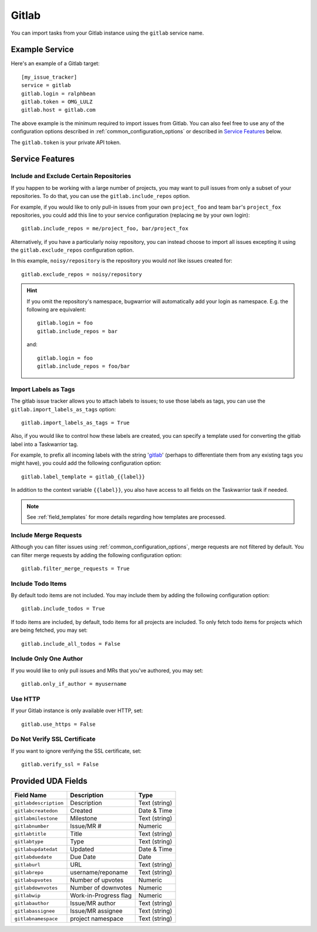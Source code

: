 Gitlab
======

You can import tasks from your Gitlab instance using
the ``gitlab`` service name.

Example Service
---------------

Here's an example of a Gitlab target::

    [my_issue_tracker]
    service = gitlab
    gitlab.login = ralphbean
    gitlab.token = OMG_LULZ
    gitlab.host = gitlab.com

The above example is the minimum required to import issues from
Gitlab.  You can also feel free to use any of the
configuration options described in :ref:`common_configuration_options`
or described in `Service Features`_ below.

The ``gitlab.token`` is your private API token.

Service Features
----------------

Include and Exclude Certain Repositories
++++++++++++++++++++++++++++++++++++++++

If you happen to be working with a large number of projects, you
may want to pull issues from only a subset of your repositories.  To
do that, you can use the ``gitlab.include_repos`` option.

For example, if you would like to only pull-in issues from
your own ``project_foo`` and team ``bar``'s ``project_fox`` repositories, you
could add this line to your service configuration (replacing ``me`` by your own
login)::

    gitlab.include_repos = me/project_foo, bar/project_fox

Alternatively, if you have a particularly noisy repository, you can
instead choose to import all issues excepting it using the
``gitlab.exclude_repos`` configuration option.

In this example, ``noisy/repository`` is the repository you would
*not* like issues created for::

    gitlab.exclude_repos = noisy/repository

.. hint::
   If you omit the repository's namespace, bugwarrior will automatically add
   your login as namespace. E.g. the following are equivalent::

       gitlab.login = foo
       gitlab.include_repos = bar

   and::

       gitlab.login = foo
       gitlab.include_repos = foo/bar

Import Labels as Tags
+++++++++++++++++++++

The gitlab issue tracker allows you to attach labels to issues; to
use those labels as tags, you can use the ``gitlab.import_labels_as_tags``
option::

    gitlab.import_labels_as_tags = True

Also, if you would like to control how these labels are created, you can
specify a template used for converting the gitlab label into a Taskwarrior
tag.

For example, to prefix all incoming labels with the string 'gitlab_' (perhaps
to differentiate them from any existing tags you might have), you could
add the following configuration option::

    gitlab.label_template = gitlab_{{label}}

In addition to the context variable ``{{label}}``, you also have access
to all fields on the Taskwarrior task if needed.

.. note::

   See :ref:`field_templates` for more details regarding how templates
   are processed.

Include Merge Requests
++++++++++++++++++++++

Although you can filter issues using :ref:`common_configuration_options`,
merge requests are not filtered by default.  You can filter merge requests
by adding the following configuration option::

    gitlab.filter_merge_requests = True

Include Todo Items
++++++++++++++++++

By default todo items are not included.  You may include them by adding the
following configuration option::

    gitlab.include_todos = True

If todo items are included, by default, todo items for all projects are
included.  To only fetch todo items for projects which are being fetched, you
may set::

    gitlab.include_all_todos = False

Include Only One Author
+++++++++++++++++++++++

If you would like to only pull issues and MRs that you've authored, you may set::

    gitlab.only_if_author = myusername

Use HTTP
++++++++

If your Gitlab instance is only available over HTTP, set::

    gitlab.use_https = False

Do Not Verify SSL Certificate
+++++++++++++++++++++++++++++

If you want to ignore verifying the SSL certificate, set::

    gitlab.verify_ssl = False


Provided UDA Fields
-------------------

+-----------------------+-----------------------+---------------------+
| Field Name            | Description           | Type                |
+=======================+=======================+=====================+
| ``gitlabdescription`` | Description           | Text (string)       |
+-----------------------+-----------------------+---------------------+
| ``gitlabcreatedon``   | Created               | Date & Time         |
+-----------------------+-----------------------+---------------------+
| ``gitlabmilestone``   | Milestone             | Text (string)       |
+-----------------------+-----------------------+---------------------+
| ``gitlabnumber``      | Issue/MR #            | Numeric             |
+-----------------------+-----------------------+---------------------+
| ``gitlabtitle``       | Title                 | Text (string)       |
+-----------------------+-----------------------+---------------------+
| ``gitlabtype``        | Type                  | Text (string)       |
+-----------------------+-----------------------+---------------------+
| ``gitlabupdatedat``   | Updated               | Date & Time         |
+-----------------------+-----------------------+---------------------+
| ``gitlabduedate``     | Due Date              | Date                |
+-----------------------+-----------------------+---------------------+
| ``gitlaburl``         | URL                   | Text (string)       |
+-----------------------+-----------------------+---------------------+
| ``gitlabrepo``        | username/reponame     | Text (string)       |
+-----------------------+-----------------------+---------------------+
| ``gitlabupvotes``     | Number of upvotes     | Numeric             |
+-----------------------+-----------------------+---------------------+
| ``gitlabdownvotes``   | Number of downvotes   | Numeric             |
+-----------------------+-----------------------+---------------------+
| ``gitlabwip``         | Work-in-Progress flag | Numeric             |
+-----------------------+-----------------------+---------------------+
| ``gitlabauthor``      | Issue/MR author       | Text (string)       |
+-----------------------+-----------------------+---------------------+
| ``gitlabassignee``    | Issue/MR assignee     | Text (string)       |
+-----------------------+-----------------------+---------------------+
| ``gitlabnamespace``   | project namespace     | Text (string)       |
+-----------------------+-----------------------+---------------------+
